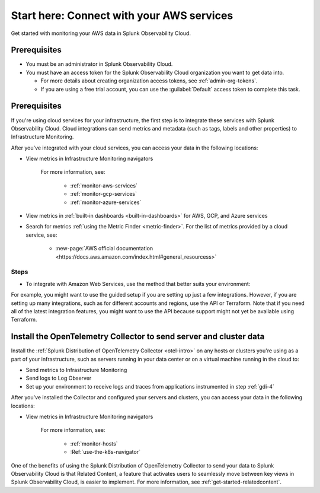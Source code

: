 .. _tutorial-aws-start:

**************************************************
Start here: Connect with your AWS services
**************************************************

.. meta::
   :description: Prerequisites for getting Kubernetes data into Splunk Observability Cloud.

Get started with monitoring your AWS data in Splunk Observability Cloud.

Prerequisites
===================================================================================

* You must be an administrator in Splunk Observability Cloud.
* You must have an access token for the Splunk Observability Cloud organization you want to get data into. 

  * For more details about creating organization access tokens, see :ref:`admin-org-tokens`.
  * If you are using a free trial account, you can use the :guilabel:`Default` access token to complete this task. 

Prerequisites
===================================================================================

If you're using cloud services for your infrastructure, the first step is to integrate these services with Splunk Observability Cloud. Cloud integrations can send metrics and metadata (such as tags, labels and other properties) to Infrastructure Monitoring.

After you've integrated with your cloud services, you can access your data in the following locations:

- View metrics in Infrastructure Monitoring navigators

   .. image:: /_images/infrastructure/ebs-navigator.png
      :width: 100%
      :alt: This screenshot shows the EBS navigator in Splunk Infrastructure Monitoring displaying charts and visualizations of data collected from EBS.

   For more information, see:

      - :ref:`monitor-aws-services`
      - :ref:`monitor-gcp-services`
      - :ref:`monitor-azure-services`

- View metrics in :ref:`built-in dashboards <built-in-dashboards>` for AWS, GCP, and Azure services

- Search for metrics :ref:`using the Metric Finder <metric-finder>`. For the list of metrics provided by a cloud service, see:

   - :new-page:`AWS official documentation <https://docs.aws.amazon.com/index.html#general_resourcess>`


Steps
--------------------------------------------------------------

- To integrate with Amazon Web Services, use the method that better suits your environment:




For example, you might want to use the guided setup if you are setting up just a few integrations. However, if you are setting up many integrations, such as for different accounts and regions, use the API or Terraform. Note that if you need all of the latest integration features, you might want to use the API because support might not yet be available using Terraform.


Install the OpenTelemetry Collector to send server and cluster data
=============================================================================================================

Install the :ref:`Splunk Distribution of OpenTelemetry Collector <otel-intro>` on any hosts or clusters you're using as a part of your infrastructure, such as servers running in your data center or on a virtual machine running in the cloud to: 

- Send metrics to Infrastructure Monitoring
- Send logs to Log Observer
- Set up your environment to receive logs and traces from applications instrumented in step :ref:`gdi-4`

After you've installed the Collector and configured your servers and clusters, you can access your data in the following locations:

- View metrics in Infrastructure Monitoring navigators

   .. image:: /_images/infrastructure/hosts-navigator.png
      :width: 100%
      :alt: This screenshot shows the Hosts navigator in Splunk Infrastructure Monitoring displaying charts and visualizations of data collected from hosts.

   For more information, see:

      - :ref:`monitor-hosts`
      - :Ref:`use-the-k8s-navigator`





One of the benefits of using the Splunk Distribution of OpenTelemetry Collector to send your data to Splunk Observability Cloud is that Related Content, a feature that activates users to seamlessly move between key views in Splunk Observability Cloud, is easier to implement. For more information, see :ref:`get-started-relatedcontent`.
